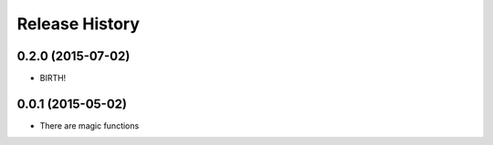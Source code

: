 .. :changelog:

Release History
---------------

0.2.0 (2015-07-02)
++++++++++++++++++

* BIRTH!


0.0.1 (2015-05-02)
++++++++++++++++++

* There are magic functions
